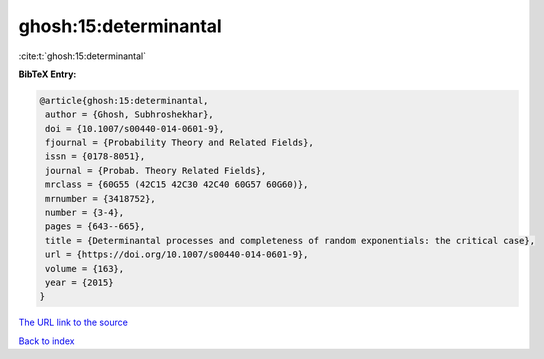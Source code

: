 ghosh:15:determinantal
======================

:cite:t:`ghosh:15:determinantal`

**BibTeX Entry:**

.. code-block:: bibtex

   @article{ghosh:15:determinantal,
    author = {Ghosh, Subhroshekhar},
    doi = {10.1007/s00440-014-0601-9},
    fjournal = {Probability Theory and Related Fields},
    issn = {0178-8051},
    journal = {Probab. Theory Related Fields},
    mrclass = {60G55 (42C15 42C30 42C40 60G57 60G60)},
    mrnumber = {3418752},
    number = {3-4},
    pages = {643--665},
    title = {Determinantal processes and completeness of random exponentials: the critical case},
    url = {https://doi.org/10.1007/s00440-014-0601-9},
    volume = {163},
    year = {2015}
   }
`The URL link to the source <ttps://doi.org/10.1007/s00440-014-0601-9}>`_


`Back to index <../By-Cite-Keys.html>`_
